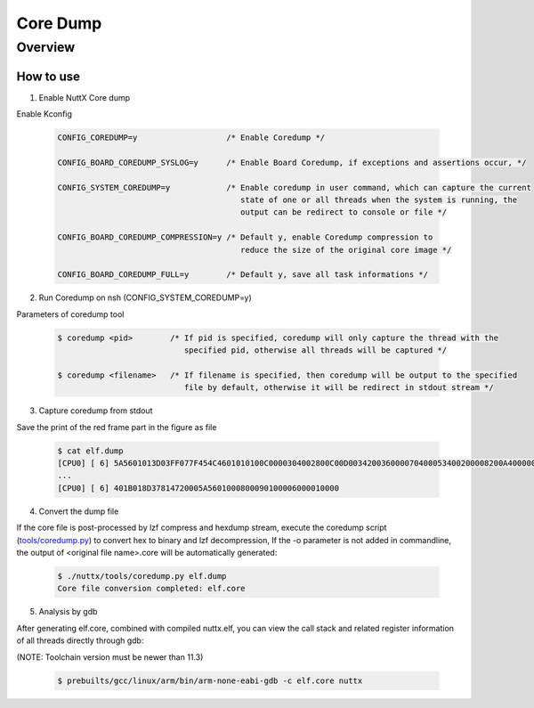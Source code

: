 ====================
Core Dump
====================

Overview
========

.. image:: image/coredump-overview.png

How to use
-----------

1. Enable NuttX Core dump

Enable Kconfig

    .. code-block:: console

      CONFIG_COREDUMP=y                   /* Enable Coredump */

      CONFIG_BOARD_COREDUMP_SYSLOG=y      /* Enable Board Coredump, if exceptions and assertions occur, */

      CONFIG_SYSTEM_COREDUMP=y            /* Enable coredump in user command, which can capture the current
                                             state of one or all threads when the system is running, the
                                             output can be redirect to console or file */

      CONFIG_BOARD_COREDUMP_COMPRESSION=y /* Default y, enable Coredump compression to
                                             reduce the size of the original core image */

      CONFIG_BOARD_COREDUMP_FULL=y        /* Default y, save all task informations */

2. Run Coredump on nsh (CONFIG_SYSTEM_COREDUMP=y)

Parameters of coredump tool

    .. code-block:: console

      $ coredump <pid>        /* If pid is specified, coredump will only capture the thread with the
                                 specified pid, otherwise all threads will be captured */

      $ coredump <filename>   /* If filename is specified, then coredump will be output to the specified
                                 file by default, otherwise it will be redirect in stdout stream */

3. Capture coredump from stdout

Save the print of the red frame part in the figure as file

    .. image:: image/coredump-hexdump.png

    .. code-block:: console

      $ cat elf.dump
      [CPU0] [ 6] 5A5601013D03FF077F454C4601010100C0000304002800C00D003420036000070400053400200008200A4000000420030034C024200001D8092004E00200601A
      ...
      [CPU0] [ 6] 401B018D37814720005A5601000800090100006000010000

4. Convert the dump file

If the core file is post-processed by lzf compress and hexdump stream, execute the coredump script (`tools/coredump.py
<https://github.com/apache/nuttx/blob/master/tools/coredump.py>`_) to convert hex to binary and lzf decompression, If the -o parameter is not added in commandline, the output of <original file name>.core will be automatically generated:

    .. code-block:: console

      $ ./nuttx/tools/coredump.py elf.dump
      Core file conversion completed: elf.core


5. Analysis by gdb

After generating elf.core, combined with compiled nuttx.elf, you can view the call stack and related register information of all threads directly through gdb:

(NOTE: Toolchain version must be newer than 11.3)

    .. code-block:: console

      $ prebuilts/gcc/linux/arm/bin/arm-none-eabi-gdb -c elf.core nuttx

    .. image:: image/coredump-gdb.png
